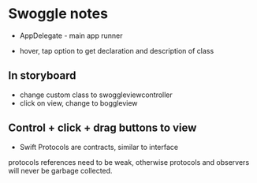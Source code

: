 * Swoggle notes
- AppDelegate - main app runner

- hover, tap option to get declaration and description of class

** In storyboard
- change custom class to swoggleviewcontroller
- click on view, change to boggleview

** Control + click + drag buttons to view

- Swift Protocols are contracts, similar to interface

protocols references need to be weak, otherwise protocols and observers will never be garbage collected.
